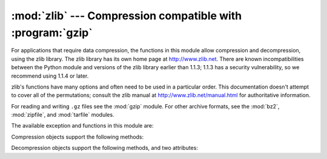 
:mod:`zlib` --- Compression compatible with :program:`gzip`
===========================================================

.. module:: zlib
   :synopsis: Low-level interface to compression and decompression routines compatible with
              gzip.


For applications that require data compression, the functions in this module
allow compression and decompression, using the zlib library. The zlib library
has its own home page at http://www.zlib.net.   There are known
incompatibilities between the Python module and versions of the zlib library
earlier than 1.1.3; 1.1.3 has a security vulnerability, so we recommend using
1.1.4 or later.

zlib's functions have many options and often need to be used in a particular
order.  This documentation doesn't attempt to cover all of the permutations;
consult the zlib manual at http://www.zlib.net/manual.html for authoritative
information.

For reading and writing ``.gz`` files see the :mod:`gzip` module. For
other archive formats, see the :mod:`bz2`, :mod:`zipfile`, and
:mod:`tarfile` modules.

The available exception and functions in this module are:


.. exception:: error

   Exception raised on compression and decompression errors.


.. function:: adler32(string[, value])

   Computes a Adler-32 checksum of *string*.  (An Adler-32 checksum is almost as
   reliable as a CRC32 but can be computed much more quickly.)  If *value* is
   present, it is used as the starting value of the checksum; otherwise, a fixed
   default value is used.  This allows computing a running checksum over the
   concatenation of several input strings.  The algorithm is not cryptographically
   strong, and should not be used for authentication or digital signatures.  Since
   the algorithm is designed for use as a checksum algorithm, it is not suitable
   for use as a general hash algorithm.

   Always returns an unsigned 32-bit integer.


.. function:: compress(string[, level])

   Compresses the data in *string*, returning a string contained compressed data.
   *level* is an integer from ``1`` to ``9`` controlling the level of compression;
   ``1`` is fastest and produces the least compression, ``9`` is slowest and
   produces the most.  The default value is ``6``.  Raises the :exc:`error`
   exception if any error occurs.


.. function:: compressobj([level])

   Returns a compression object, to be used for compressing data streams that won't
   fit into memory at once.  *level* is an integer from ``1`` to ``9`` controlling
   the level of compression; ``1`` is fastest and produces the least compression,
   ``9`` is slowest and produces the most.  The default value is ``6``.


.. function:: crc32(string[, value])

   .. index::
      single: Cyclic Redundancy Check
      single: checksum; Cyclic Redundancy Check

   Computes a CRC (Cyclic Redundancy Check)  checksum of *string*. If *value* is
   present, it is used as the starting value of the checksum; otherwise, a fixed
   default value is used.  This allows computing a running checksum over the
   concatenation of several input strings.  The algorithm is not cryptographically
   strong, and should not be used for authentication or digital signatures.  Since
   the algorithm is designed for use as a checksum algorithm, it is not suitable
   for use as a general hash algorithm.

   Always returns an unsigned 32-bit integer.


.. function:: decompress(string[, wbits[, bufsize]])

   Decompresses the data in *string*, returning a string containing the
   uncompressed data.  The *wbits* parameter controls the size of the window
   buffer.  If *bufsize* is given, it is used as the initial size of the output
   buffer.  Raises the :exc:`error` exception if any error occurs.

   The absolute value of *wbits* is the base two logarithm of the size of the
   history buffer (the "window size") used when compressing data.  Its absolute
   value should be between 8 and 15 for the most recent versions of the zlib
   library, larger values resulting in better compression at the expense of greater
   memory usage.  The default value is 15.  When *wbits* is negative, the standard
   :program:`gzip` header is suppressed; this is an undocumented feature of the
   zlib library, used for compatibility with :program:`unzip`'s compression file
   format.

   *bufsize* is the initial size of the buffer used to hold decompressed data.  If
   more space is required, the buffer size will be increased as needed, so you
   don't have to get this value exactly right; tuning it will only save a few calls
   to :cfunc:`malloc`.  The default size is 16384.


.. function:: decompressobj([wbits])

   Returns a decompression object, to be used for decompressing data streams that
   won't fit into memory at once.  The *wbits* parameter controls the size of the
   window buffer.

Compression objects support the following methods:


.. method:: Compress.compress(string)

   Compress *string*, returning a string containing compressed data for at least
   part of the data in *string*.  This data should be concatenated to the output
   produced by any preceding calls to the :meth:`compress` method.  Some input may
   be kept in internal buffers for later processing.


.. method:: Compress.flush([mode])

   All pending input is processed, and a string containing the remaining compressed
   output is returned.  *mode* can be selected from the constants
   :const:`Z_SYNC_FLUSH`,  :const:`Z_FULL_FLUSH`,  or  :const:`Z_FINISH`,
   defaulting to :const:`Z_FINISH`.  :const:`Z_SYNC_FLUSH` and
   :const:`Z_FULL_FLUSH` allow compressing further strings of data, while
   :const:`Z_FINISH` finishes the compressed stream and  prevents compressing any
   more data.  After calling :meth:`flush` with *mode* set to :const:`Z_FINISH`,
   the :meth:`compress` method cannot be called again; the only realistic action is
   to delete the object.


.. method:: Compress.copy()

   Returns a copy of the compression object.  This can be used to efficiently
   compress a set of data that share a common initial prefix.


Decompression objects support the following methods, and two attributes:


.. attribute:: Decompress.unused_data

   A string which contains any bytes past the end of the compressed data. That is,
   this remains ``""`` until the last byte that contains compression data is
   available.  If the whole string turned out to contain compressed data, this is
   ``""``, the empty string.

   The only way to determine where a string of compressed data ends is by actually
   decompressing it.  This means that when compressed data is contained part of a
   larger file, you can only find the end of it by reading data and feeding it
   followed by some non-empty string into a decompression object's
   :meth:`decompress` method until the :attr:`unused_data` attribute is no longer
   the empty string.


.. attribute:: Decompress.unconsumed_tail

   A string that contains any data that was not consumed by the last
   :meth:`decompress` call because it exceeded the limit for the uncompressed data
   buffer.  This data has not yet been seen by the zlib machinery, so you must feed
   it (possibly with further data concatenated to it) back to a subsequent
   :meth:`decompress` method call in order to get correct output.


.. method:: Decompress.decompress(string[, max_length])

   Decompress *string*, returning a string containing the uncompressed data
   corresponding to at least part of the data in *string*.  This data should be
   concatenated to the output produced by any preceding calls to the
   :meth:`decompress` method.  Some of the input data may be preserved in internal
   buffers for later processing.

   If the optional parameter *max_length* is supplied then the return value will be
   no longer than *max_length*. This may mean that not all of the compressed input
   can be processed; and unconsumed data will be stored in the attribute
   :attr:`unconsumed_tail`. This string must be passed to a subsequent call to
   :meth:`decompress` if decompression is to continue.  If *max_length* is not
   supplied then the whole input is decompressed, and :attr:`unconsumed_tail` is an
   empty string.


.. method:: Decompress.flush([length])

   All pending input is processed, and a string containing the remaining
   uncompressed output is returned.  After calling :meth:`flush`, the
   :meth:`decompress` method cannot be called again; the only realistic action is
   to delete the object.

   The optional parameter *length* sets the initial size of the output buffer.


.. method:: Decompress.copy()

   Returns a copy of the decompression object.  This can be used to save the state
   of the decompressor midway through the data stream in order to speed up random
   seeks into the stream at a future point.


.. seealso::

   Module :mod:`gzip`
      Reading and writing :program:`gzip`\ -format files.

   http://www.zlib.net
      The zlib library home page.

   http://www.zlib.net/manual.html
      The zlib manual explains  the semantics and usage of the library's many
      functions.

